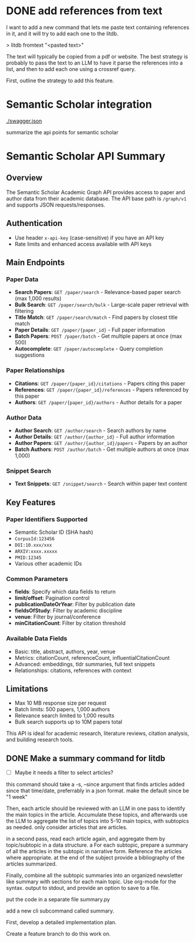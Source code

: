 # -*- eval: (and (fboundp 'gptel-mode) (gptel-mode 1)); -*-
:PROPERTIES:
:GPTEL_MODEL: claude-sonnet-4-20250514
:GPTEL_BACKEND: Claude
:GPTEL_SYSTEM: You are a large language model working in Emacs and a helpful assistant. Respond concisely using org-mode syntax.\n\nWhen writing Python code, use this template:\n\n#+BEGIN_SRC jupyter-python\n<python-code>\n#+END_SRC\n
:GPTEL_BOUNDS: ((response (1001 3599)))
:END:
* DONE add references from text
CLOSED: [2025-10-08 Wed 15:46]

I want to add a new command that lets me paste text containing references in it, and it will try to add each one to the litdb.

> litdb fromtext "<pasted text>"

The text will typically be copied from a pdf or website. The best strategy is probably to pass the text to an LLM to have it parse the references into a list, and then to add each one using a crossref query.

First, outline the strategy to add this feature.

* Semantic Scholar integration

[[./swagger.json]]

summarize the api points for semantic scholar

* Semantic Scholar API Summary

** Overview
The Semantic Scholar Academic Graph API provides access to paper and author data from their academic database. The API base path is =/graph/v1= and supports JSON requests/responses.

** Authentication
- Use header =x-api-key= (case-sensitive) if you have an API key
- Rate limits and enhanced access available with API keys

** Main Endpoints

*** *Paper Data*
- *Search Papers*: =GET /paper/search= - Relevance-based paper search (max 1,000 results)
- *Bulk Search*: =GET /paper/search/bulk= - Large-scale paper retrieval with filtering
- *Title Match*: =GET /paper/search/match= - Find papers by closest title match
- *Paper Details*: =GET /paper/{paper_id}= - Full paper information
- *Batch Papers*: =POST /paper/batch= - Get multiple papers at once (max 500)
- *Autocomplete*: =GET /paper/autocomplete= - Query completion suggestions

*** *Paper Relationships*
- *Citations*: =GET /paper/{paper_id}/citations= - Papers citing this paper
- *References*: =GET /paper/{paper_id}/references= - Papers referenced by this paper
- *Authors*: =GET /paper/{paper_id}/authors= - Author details for a paper

*** *Author Data*
- *Author Search*: =GET /author/search= - Search authors by name
- *Author Details*: =GET /author/{author_id}= - Full author information
- *Author Papers*: =GET /author/{author_id}/papers= - Papers by an author
- *Batch Authors*: =POST /author/batch= - Get multiple authors at once (max 1,000)

*** *Snippet Search*
- *Text Snippets*: =GET /snippet/search= - Search within paper text content

** Key Features

*** *Paper Identifiers Supported*
- Semantic Scholar ID (SHA hash)
- =CorpusId:123456=
- =DOI:10.xxx/xxx=
- =ARXIV:xxxx.xxxxx=
- =PMID:12345=
- Various other academic IDs

*** *Common Parameters*
- *fields*: Specify which data fields to return
- *limit/offset*: Pagination control
- *publicationDateOrYear*: Filter by publication date
- *fieldsOfStudy*: Filter by academic discipline
- *venue*: Filter by journal/conference
- *minCitationCount*: Filter by citation threshold

*** *Available Data Fields*
- Basic: title, abstract, authors, year, venue
- Metrics: citationCount, referenceCount, influentialCitationCount
- Advanced: embeddings, tldr summaries, full text snippets
- Relationships: citations, references with context

** Limitations
- Max 10 MB response size per request
- Batch limits: 500 papers, 1,000 authors
- Relevance search limited to 1,000 results
- Bulk search supports up to 10M papers total

This API is ideal for academic research, literature reviews, citation analysis, and building research tools.

** DONE Make a summary command for litdb
CLOSED: [2025-10-25 Sat 18:06]

- [ ] Maybe it needs a filter to select articles?

this command should take a -s, --since argument that finds articles added since that time/date, preferrably in a json format. make the default since be "1 week"

Then, each article should be reviewed with an LLM in one pass to identify the main topics in the article. Accumulate these topics, and afterwards use the LLM to aggregate the list of topics into 5-10 main topics, with subtopics as needed. only consider articles that are articles.

in a second pass, read each article again, and aggregate them by topic/subtopic in a data structure.
a
For each subtopic, prepare a summary of all the articles in the subtopic in narrative form. Reference the articles where appropriate. at the end of the subject provide a bibliography of the articles summarized.

Finally, combine all the subtopic summaries into an organized newsletter like summary with sections for each main topic. Use org-mode for the syntax. output to stdout, and provide an option to save to a file.

put the code in a separate file summary.py

add a new cli subcommand called summary.

First, develop a detailed implementation plan.

Create a feature branch to do this work on.
